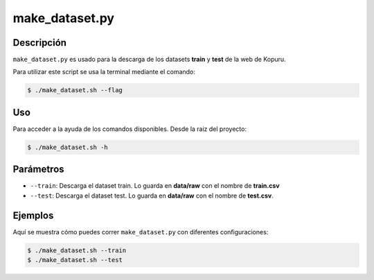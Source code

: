 make_dataset.py
=================

Descripción
-----------
``make_dataset.py`` es usado para la descarga de los datasets **train** y **test** de la web de Kopuru.

Para utilizar este script se usa la terminal mediante el comando:

.. code-block:: bash


    $ ./make_dataset.sh --flag

Uso
---
Para acceder a la ayuda de los comandos disponibles. Desde la raiz del proyecto:

.. code-block:: bash

    $ ./make_dataset.sh -h

Parámetros
----------
- ``--train``: Descarga el dataset train. Lo guarda en **data/raw** con el nombre de **train.csv**
- ``--test``: Descarga el dataset test. Lo guarda en **data/raw** con el nombre de **test.csv**.

Ejemplos
--------
Aquí se muestra cómo puedes correr ``make_dataset.py`` con diferentes configuraciones:

.. code-block:: bash

    $ ./make_dataset.sh --train
    $ ./make_dataset.sh --test